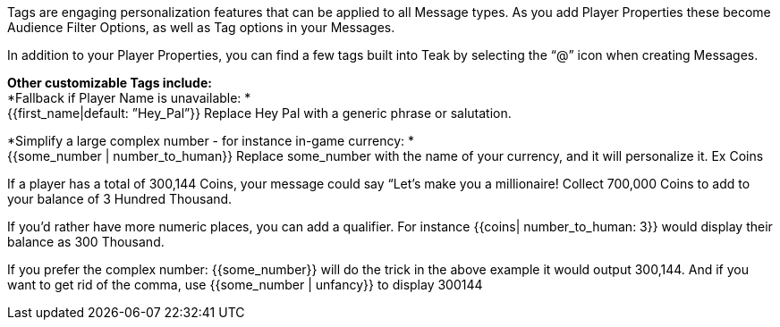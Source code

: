 Tags are engaging personalization features that can be applied to all Message types. As you add Player Properties these become Audience Filter Options, as well as Tag options in your Messages. 

In addition to your Player Properties, you can find a few tags built into Teak by selecting the “@” icon when creating Messages.

*Other customizable Tags include:* +
*Fallback if Player Name is unavailable: * +
{{first_name|default: ”Hey_Pal”}} Replace Hey Pal with a generic phrase or salutation.

*Simplify a large complex number - for instance in-game currency: * +
{{some_number | number_to_human}} Replace some_number with the name of your currency, and it will personalize it. Ex Coins

If a player has a total of 300,144 Coins, your message could say “Let’s make you a millionaire! Collect 700,000 Coins to add to your balance of 3 Hundred Thousand. 

If you’d rather have more numeric places, you can add a qualifier. For instance {{coins| number_to_human: 3}} would display their balance as 300 Thousand.

If you prefer the complex number: {{some_number}} will do the trick in the above example it would output 300,144. And if you want to get rid of the comma, use {{some_number | unfancy}} to display 300144

